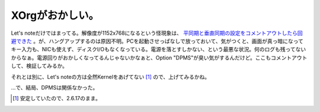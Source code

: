 XOrgがおかしい。
================

Let's noteだけではまってる。解像度が1152x768になるという怪現象は、 `平同期と垂直同期の設定をコメントアウトしたら回避できた <http://www.palmtb.net/index.php?XOrg%A4%CE%B2%F2%C1%FC%C5%D9%A4%AC%A4%AA%A4%AB%A4%B7%A4%AF%A4%CA%A4%EB>`_ 。が、ハングアップするのは原因不明。PCを起動させっぱなしで放っておいて、気がつくと、画面が真っ暗になってキー入力も、NICも使えず、ディスクI/Oもなくなっている。電源を落とすしかない、という最悪な状況。何のログも残ってないからなぁ。電源回りがおかしくなってるんじゃないかなぁと、Option "DPMS"が臭い気がするんだけど。ここもコメントアウトして、検証してみるか。

それとは別に、Let's noteの方は全然Kernelをあげてない [#]_ ので、上げてみるかね。



…で、結局、DPMSは関係なかった。




.. [#] 安定していたので、2.6.17のまま。


.. author:: default
.. categories:: Debian
.. tags::
.. comments::
